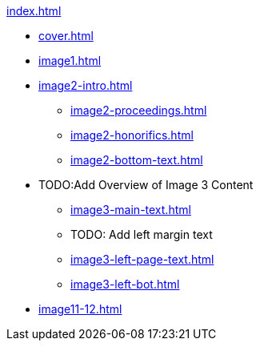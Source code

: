 .xref:index.adoc[]
//NLA BU, K 2, A Nr. 1237
* xref:cover.adoc[]
* xref:image1.adoc[]
* xref:image2-intro.adoc[]
** xref:image2-proceedings.adoc[]
** xref:image2-honorifics.adoc[]
** xref:image2-bottom-text.adoc[]
* TODO:Add Overview of Image 3 Content
** xref:image3-main-text.adoc[]
** TODO: Add left margin text
** xref:image3-left-page-text.adoc[]
** xref:image3-left-bot.adoc[]
* xref:image11-12.adoc[]
